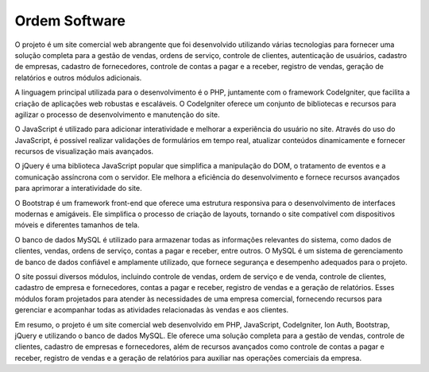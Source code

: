 ###################
Ordem Software
###################

O projeto é um site comercial web abrangente que foi desenvolvido utilizando várias tecnologias para fornecer uma solução completa para a gestão de vendas, ordens de serviço, controle de clientes, autenticação de usuários, cadastro de empresas, cadastro de fornecedores, controle de contas a pagar e a receber, registro de vendas, geração de relatórios e outros módulos adicionais.

A linguagem principal utilizada para o desenvolvimento é o PHP, juntamente com o framework CodeIgniter, que facilita a criação de aplicações web robustas e escaláveis. O CodeIgniter oferece um conjunto de bibliotecas e recursos para agilizar o processo de desenvolvimento e manutenção do site.

O JavaScript é utilizado para adicionar interatividade e melhorar a experiência do usuário no site. Através do uso do JavaScript, é possível realizar validações de formulários em tempo real, atualizar conteúdos dinamicamente e fornecer recursos de visualização mais avançados.

O jQuery é uma biblioteca JavaScript popular que simplifica a manipulação do DOM, o tratamento de eventos e a comunicação assíncrona com o servidor. Ele melhora a eficiência do desenvolvimento e fornece recursos avançados para aprimorar a interatividade do site.

O Bootstrap é um framework front-end que oferece uma estrutura responsiva para o desenvolvimento de interfaces modernas e amigáveis. Ele simplifica o processo de criação de layouts, tornando o site compatível com dispositivos móveis e diferentes tamanhos de tela.

O banco de dados MySQL é utilizado para armazenar todas as informações relevantes do sistema, como dados de clientes, vendas, ordens de serviço, contas a pagar e receber, entre outros. O MySQL é um sistema de gerenciamento de banco de dados confiável e amplamente utilizado, que fornece segurança e desempenho adequados para o projeto.

O site possui diversos módulos, incluindo controle de vendas, ordem de serviço e de venda, controle de clientes, cadastro de empresa e fornecedores, contas a pagar e receber, registro de vendas e a geração de relatórios. Esses módulos foram projetados para atender às necessidades de uma empresa comercial, fornecendo recursos para gerenciar e acompanhar todas as atividades relacionadas às vendas e aos clientes.

Em resumo, o projeto é um site comercial web desenvolvido em PHP, JavaScript, CodeIgniter, Ion Auth, Bootstrap, jQuery e utilizando o banco de dados MySQL. Ele oferece uma solução completa para a gestão de vendas, controle de clientes, cadastro de empresas e fornecedores, além de recursos avançados como controle de contas a pagar e receber, registro de vendas e a geração de relatórios para auxiliar nas operações comerciais da empresa.
